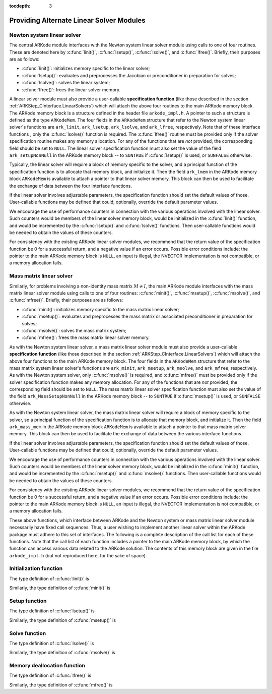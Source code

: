 ..
   Programmer(s): Daniel R. Reynolds @ SMU
   ----------------------------------------------------------------
   Copyright (c) 2013, Southern Methodist University.
   All rights reserved.
   For details, see the LICENSE file.
   ----------------------------------------------------------------

:tocdepth: 3


.. _LinearSolvers.custom:

Providing Alternate Linear Solver Modules
==================================================


Newton system linear solver
------------------------------

The central ARKode module interfaces with the Newton system linear
solver module using calls to one of four routines. These are denoted
here by :c:func:`linit()`, :c:func:`lsetup()`, :c:func:`lsolve()`, and
:c:func:`lfree()`. Briefly, their purposes are as follows:

* :c:func:`linit()`: initializes memory specific to the linear solver;
* :c:func:`lsetup()`: evaluates and preprocesses the Jacobian or
  preconditioner in preparation for solves;
* :c:func:`lsolve()`: solves the linear system;
* :c:func:`lfree()`: frees the linear solver memory.

A linear solver module must also provide a user-callable **specification
function** (like those described in the section
:ref:`ARKStep_CInterface.LinearSolvers`) which will attach the above four
routines to the main ARKode memory block. The ARKode memory block is a
structure defined in the header file ``arkode_impl.h``. A pointer to
such a structure is defined as the type ``ARKodeMem``. The four
fields in the ``ARKodeMem`` structure that refer to the Newton system
linear solver's functions are ``ark_linit``, ``ark_lsetup``,
``ark_lsolve``, and ``ark_lfree``, respectively.  Note that of these
interface functions , only the :c:func:`lsolve()` function is
required. The :c:func:`lfree()` routine must be provided only if the
solver specification routine makes any memory allocation.  For any of
the functions that are *not* provided, the corresponding field should
be set to ``NULL``. The linear
solver specification function must also set the value of the field
``ark_setupNonNull`` in the ARKode memory block -- to ``SUNTRUE`` if
:c:func:`lsetup()` is used, or ``SUNFALSE`` otherwise.

Typically, the linear solver will require a block of memory specific
to the solver, and a principal function of the specification function
is to allocate that memory block, and initialize it.  Then the field
``ark_lmem`` in the ARKode memory block ``ARKodeMem`` is available to
attach a pointer to that linear solver memory.  This block can then be
used to facilitate the exchange of data between the four interface
functions.

If the linear solver involves adjustable parameters, the specification
function should set the default values of those.  User-callable
functions may be defined that could, optionally, override the default
parameter values.

We encourage the use of performance counters in connection with the various
operations involved with the linear solver.  Such counters would be
members of the linear solver memory block, would be initialized in the
:c:func:`linit()` function, and would be incremented by the
:c:func:`lsetup()` and :c:func:`lsolve()` functions.  Then
user-callable functions would be needed to obtain the values of these
counters.

For consistency with the existing ARKode linear solver modules, we
recommend that the return value of the specification function be 0 for
a successful return, and a negative value if an error occurs.
Possible error conditions include: the pointer to the main ARKode
memory block is ``NULL``, an input is illegal, the NVECTOR
implementation is not compatible, or a memory allocation fails.





Mass matrix linear solver
------------------------------

Similarly, for problems involving a non-identity mass matrix
:math:`M\ne I`, the main ARKode module interfaces with the mass matrix
linear solver module using calls to one of four routines:
:c:func:`minit()`, :c:func:`msetup()`, :c:func:`msolve()`, and
:c:func:`mfree()`. Briefly, their purposes are as follows:

* :c:func:`minit()`: initializes memory specific to the mass matrix
  linear solver;
* :c:func:`msetup()`: evaluates and preprocesses the mass matrix or
  associated preconditioner in preparation for solves;
* :c:func:`msolve()`: solves the mass matrix system;
* :c:func:`mfree()`: frees the mass matrix linear solver memory.

As with the Newton system linear solver, a mass matrix linear solver
module must also provide a user-callable **specification function** (like
those described in the section :ref:`ARKStep_CInterface.LinearSolvers`) which
will attach the above four functions to the main ARKode memory
block.  The four fields in the ``ARKodeMem`` structure that refer to
the mass matrix system linear solver's functions are ``ark_minit``,
``ark_msetup``, ``ark_msolve``, and ``ark_mfree``, respectively.  As
with the Newton system solver, only :c:func:`msolve()` is required,
and :c:func:`mfree()` must be provided only if the solver
specification function makes any memory allocation.  For any of the
functions that are *not* provided, the corresponding field should be
set to ``NULL``.  The mass matrix linear solver specification function
must also set the value of the field ``ark_MassSetupNonNull`` in the
ARKode memory block -- to ``SUNTRUE`` if :c:func:`msetup()` is used, or
``SUNFALSE`` otherwise.

As with the Newton system linear solver, the mass matrix linear solver
will require a block of memory specific to the solver, so a principal
function of the specification function is to allocate that memory
block, and initialize it.  Then the field ``ark_mass_mem`` in the
ARKode memory block ``ARKodeMem`` is available to attach a pointer to
that mass matrix solver memory.  This block can then be used to
facilitate the exchange of data between the various interface functions.

If the linear solver involves adjustable parameters, the specification
function should set the default values of those.  User-callable
functions may be defined that could, optionally, override the default
parameter values.

We encourage the use of performance counters in connection with the various
operations involved with the linear solver.  Such counters would be
members of the linear solver memory block, would be initialized in the
:c:func:`minit()` function, and would be incremented by the
:c:func:`msetup()` and :c:func:`msolve()` functions.  Then
user-callable functions would be needed to obtain the values of these
counters.

For consistency with the existing ARKode linear solver modules, we
recommend that the return value of the specification function be 0 for
a successful return, and a negative value if an error occurs.
Possible error conditions include: the pointer to the main ARKode
memory block is ``NULL``, an input is illegal, the NVECTOR
implementation is not compatible, or a memory allocation fails.



These above functions, which interface between ARKode and the Newton
system or mass matrix linear solver module necessarily have fixed call
sequences.  Thus, a user wishing to implement another linear solver
within the ARKode package must adhere to this set of interfaces.  The
following is a complete description of the call list for each of these
functions.  Note that the call list of each function includes a pointer
to the main ARKode memory block, by which the function can access
various data related to the ARKode solution. The contents of this
memory block are given in the file ``arkode_impl.h`` (but not
reproduced here, for the sake of space).





Initialization function
-----------------------------------

The type definition of :c:func:`linit()` is

.. c:function:: typedef int (*linit)(ARKodeMem ark_mem)

   Completes initializations for the specific linear solver, such as
   counters and statistics.  It should also set pointers to data
   blocks that will later be passed to functions associated with the
   linear solver.  The :c:func:`linit()` function is called once only,
   at the start of the problem, during the first call to ARKode.

   **Arguments:**
      * *ark_mem* -- pointer to the ARKode memory block.

   **Return value:**  Should return 0 if it has successfully
   initialized the ARKode linear solver and a negative value
   otherwise.


Similarly, the type definition of :c:func:`minit()` is

.. c:function:: typedef int (*minit)(ARKodeMem ark_mem)

   Completes initializations for the specific mass matrix linear
   solver, such as counters and statistics.  It should also set
   pointers to data blocks that will later be passed to functions
   associated with the linear solver.  The :c:func:`minit()` function
   is called once only, at the start of the problem, during the first
   call to ARKode.

   **Arguments:**
      * *ark_mem* -- pointer to the ARKode memory block.

   **Return value:**  Should return 0 if it has successfully
   initialized the ARKode linear solver and a negative value
   otherwise.



Setup function
-----------------------------------


The type definition of :c:func:`lsetup()` is

.. c:function:: typedef int (*lsetup)(ARKodeMem ark_mem, int convfail, N_Vector ypred, N_Vector fpred, booleantype *jcurPtr, N_Vector vtemp1, N_Vector vtemp2, N_Vector vtemp3)

   Prepares the linear solver for subsequent calls to
   :c:func:`lsolve()`, in the solution of systems :math:`A x = b`,
   where :math:`A` is some approximation to the Newton matrix,
   :math:`M-\gamma \frac{\partial f}{\partial y}`.  Here,
   :math:`\gamma` is available as ``ark_mem->ark_gamma``.

   The :c:func:`lsetup()` function may call a user-supplied function,
   or a function within the linear solver module, to compute needed
   data related to the Jacobian matrix :math:`\frac{\partial
   f}{\partial y}`.  Alterntively, it may choose to retrieve and use
   stored values of this data.

   In either case, :c:func:`lsetup()` may also preprocess that data as
   needed for :c:func:`lsolve()`, which may involve calling a generic
   function (such as for LU factorization).  This data may be intended
   either for direct use (in a direct linear solver) or for use in a
   preconditioner (in a preconditioned iterative linear solver).

   The :c:func:`lsetup()` function is not called at every stage solve
   (or even every time step), but only as frequently as the solver
   determines that it is appropriate to perform the setup task.  In
   this way, Jacobian-related data generated by :c:func:`lsetup()` is
   expected to be used over a number of time steps.

   **Arguments:**
      * *arkode_mem* -- pointer to the ARKode memory block.
      * *convfail* -- an input flag used to indicate any problem that
	occurred during the solution of the nonlinear equation on the
	current time step for which the linear solver is being
	used. This flag can be used to help decide whether the
	Jacobian data kept by a linear solver needs to be
	updated or not. Its possible values are:

        - *ARK_NO_FAILURES*: this value is passed if either this is the
	  first call for this step, or the local error test failed on
	  the previous attempt at this step (but the Newton iteration
	  converged).
        - *ARK_FAIL_BAD_J*: this value is passed if (a) the previous
	  Newton corrector iteration did not converge and the linear
	  solver's setup function indicated that its Jacobian-related
	  data is not current, or (b) during the previous Newton
	  corrector iteration, the linear solver's solve function
	  failed in a recoverable manner and the linear solver's setup
	  function indicated that its Jacobian-related data is not
	  current.
        - *ARK_FAIL_OTHER*: this value is passed if during the current
	  internal step try, the previous Newton iteration failed to
	  converge even though the linear solver was using current
	  Jacobian-related data.

      * *ypred* -- is the predicted :math:`y` vector for the current
	ARKode internal step.
      * *fpred* -- is the value of the implicit right-hand side at
	*ypred*, :math:`f_I(t_n,ypred)`.
      * *jcurPtr* -- is a pointer to a boolean to be filled in by
	:c:func:`lsetup()`. The function should set ``*jcurPtr = SUNTRUE``
        if its Jacobian data is current after the call, and should set
	``*jcurPtr = SUNFALSE`` if its Jacobian data is not current. If
	:c:func:`lsetup()` calls for re-evaluation of Jacobian data
	(based on *convfail* and ARKode state data), it should return
	``*jcurPtr = SUNTRUE`` unconditionally; otherwise an infinite
	loop can result.
      * *vtemp1*, *vtemp2*, *vtemp3* -- are temporary variables of
	type ``N_Vector`` provided for use by :c:func:`lsetup()`.

   **Return value:**
   Should return 0 if successful, a positive value
   for a recoverable error, and a negative value for an unrecoverable
   error.  On a recoverable error return, the solver will attempt to
   recover by reducing the step size.


Similarly, the type definition of :c:func:`msetup()` is

.. c:function:: typedef int (*msetup)(ARKodeMem ark_mem, N_Vector vtemp1, N_Vector vtemp2, N_Vector vtemp3)

   Prepares the mass matrix linear solver for subsequent calls to
   :c:func:`msolve()`, in the solution of systems :math:`M x = b`,
   where :math:`M` is the system mass matrix.

   The :c:func:`msetup()` function may call a user-supplied function,
   or a function within the linear solver module, to compute needed
   data related to the mass matrix.  Alterntively, it may choose to
   retrieve and use stored values of this data.

   In either case, :c:func:`msetup()` may also preprocess that data as
   needed for :c:func:`msolve()`, which may involve calling a generic
   function (such as for LU factorization).  This data may be intended
   either for direct use (in a direct linear solver) or for use in a
   preconditioner (in a preconditioned iterative linear solver).

   The :c:func:`msetup()` function is called at every time step, as
   discussed in section :ref:`Mathematics.MassSolve`.

   **Arguments:**
      * *arkode_mem* -- pointer to the ARKode memory block.
      * *vtemp1*, *vtemp2*, *vtemp3* -- are temporary variables of
	type ``N_Vector`` provided for use by :c:func:`msetup()`.

   **Return value:**
   Should return 0 if successful, a positive value
   for a recoverable error, and a negative value for an unrecoverable
   error.  On a recoverable error return, the solver will attempt to
   recover by reducing the step size.





Solve function
-----------------------------------

The type definition of :c:func:`lsolve()` is

.. c:function:: typedef int (*lsolve)(ARKodeMem ark_mem, N_Vector b, N_Vector weight, N_Vector ycur, N_Vector fcur)

   Solves the linear equation :math:`{\mathcal A} x = b`, where
   :math:`{\mathcal A}` arises  in the Newton iteration (see the
   section :ref:`Mathematics.Linear`) and gives some approximation to
   the Newton matrix :math:`M - \gamma J`, :math:`J =
   \frac{\partial}{\partial y} f_I(t_n, ycur)`. Note, the right-hand
   side vector  :math:`b` is input, and :math:`\gamma` is available as
   ``ark_mem->ark_gamma``.

   :c:func:`lsolve()` is called once per Newton iteration, hence possibly
   several times per time step.

   If there is an :c:func:`lsetup()` function, this :c:func:`lsolve()`
   function should make use of any Jacobian data that was computed and
   preprocessed by :c:func:`lsetup()`, either for direct use, or for
   use in a preconditioner.

   **Arguments:**
      * *arkode_mem* -- pointer to the ARKode memory block.
      * *b* -- is the right-hand side vector :math:`b`. The solution
	is also to be returned in the vector :math:`b`.
      * *weight* -- is a vector that contains the residual weights. These
	are the :math:`rwt_i` of :ref:`ARKStep_CInterface.ResidualWeight`.
	This weight vector is included here to enable the computation
	of weighted norms needed to test for the convergence of
	iterative methods (if any) within the linear solver.
      * *ycur* -- is a vector that contains the solver's current
	approximation to :math:`y(t_n)`.
      * *fcur* -- is a vector that contains the current right-hand
         side, :math:`f_I(t_n, ycur)`.

   **Return value:**  Should return 0 if successful, a positive value
   for a recoverable error, and a negative value for an unrecoverable
   error.  On a recoverable error return, the solver will attempt to
   recover, such as by calling the :c:func:`lsetup()` function with
   the current arguments.


Similarly, the type definition of :c:func:`msolve()` is

.. c:function:: typedef int (*msolve)(ARKodeMem ark_mem, N_Vector b, N_Vector weight)

   Solves the linear equation :math:`M x = b`, where :math:`M` is the
   system mass matrix.  Note, the right-hand side vector :math:`b` is
   input, and holds the solution :math:`x` on output.

   :c:func:`msolve()` is called at least once per time step (if
   :math:`M\ne I`), as discussed in section :ref:`Mathematics.MassSolve`.

   **Arguments:**
      * *arkode_mem* -- pointer to the ARKode memory block.
      * *b* -- is the right-hand side vector :math:`b`. The solution
	is also to be returned in the vector :math:`b`.
      * *weight* -- is a vector that contains the error weights. These
	are the :math:`rwt_i` of :ref:`ARKStep_CInterface.ResidualWeight`.
	This weight vector is included here to enable the computation
	of weighted norms needed to test for the convergence of
	iterative methods (if any) within the linear solver.

   **Return value:**  Should return 0 if successful, and a nonzero
   value for an unrecoverable error.



Memory deallocation function
-----------------------------------

The type definition of :c:func:`lfree()` is

.. c:function:: typedef int (*lfree)(ARKodeMem ark_mem)

   free up any memory allocated by the linear solver.

   **Arguments:**
      * *arkode_mem* -- pointer to the ARKode memory block.

   **Return value:**  This function should return 0 if successful, or
   a nonzero if not.

   **Notes:**  This function is called once a problem has been
   completed and the linear solver is no longer needed.


Similarly, the type definition of :c:func:`mfree()` is

.. c:function:: typedef int (*mfree)(ARKodeMem ark_mem)

   free up any memory allocated by the mass matrix linear solver.

   **Arguments:**
      * *arkode_mem* -- pointer to the ARKode memory block.

   **Return value:**  This function should return 0 if successful, or
   a nonzero if not.

   **Notes:**  This function is called once a problem has been
   completed and the mass matrix solver is no longer needed.
